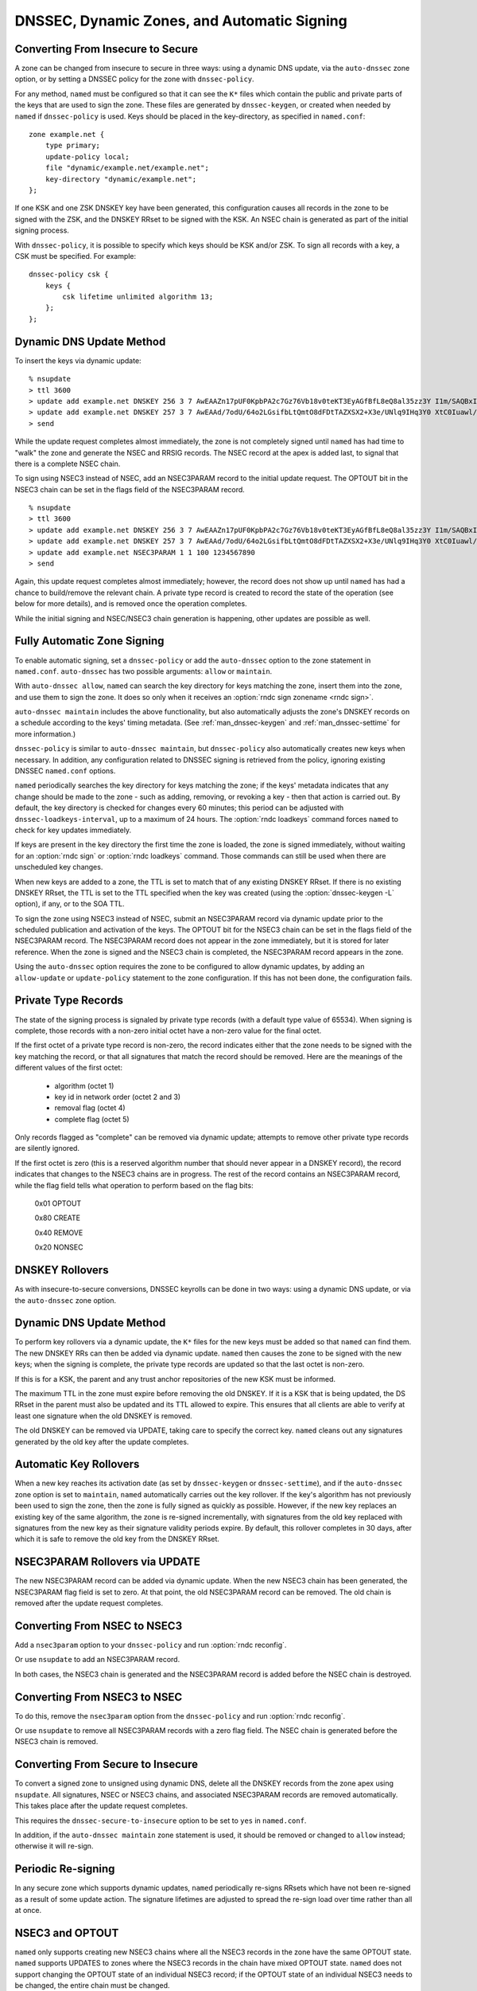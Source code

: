 .. Copyright (C) Internet Systems Consortium, Inc. ("ISC")
..
.. SPDX-License-Identifier: MPL-2.0
..
.. This Source Code Form is subject to the terms of the Mozilla Public
.. License, v. 2.0.  If a copy of the MPL was not distributed with this
.. file, you can obtain one at https://mozilla.org/MPL/2.0/.
..
.. See the COPYRIGHT file distributed with this work for additional
.. information regarding copyright ownership.

.. _dnssec.dynamic.zones:

DNSSEC, Dynamic Zones, and Automatic Signing
--------------------------------------------

Converting From Insecure to Secure
~~~~~~~~~~~~~~~~~~~~~~~~~~~~~~~~~~

A zone can be changed from insecure to secure in three ways: using a
dynamic DNS update, via the ``auto-dnssec`` zone option, or by setting a
DNSSEC policy for the zone with ``dnssec-policy``.

For any method, ``named`` must be configured so that it can see
the ``K*`` files which contain the public and private parts of the keys
that are used to sign the zone. These files are generated
by ``dnssec-keygen``, or created when needed by ``named`` if
``dnssec-policy`` is used. Keys should be placed in the
key-directory, as specified in ``named.conf``:

::

       zone example.net {
           type primary;
           update-policy local;
           file "dynamic/example.net/example.net";
           key-directory "dynamic/example.net";
       };

If one KSK and one ZSK DNSKEY key have been generated, this
configuration causes all records in the zone to be signed with the
ZSK, and the DNSKEY RRset to be signed with the KSK. An NSEC
chain is generated as part of the initial signing process.

With ``dnssec-policy``, it is possible to specify which keys should be
KSK and/or ZSK. To sign all records with a key, a CSK must be specified.
For example:

::

        dnssec-policy csk {
	    keys {
                csk lifetime unlimited algorithm 13;
            };
	};

Dynamic DNS Update Method
~~~~~~~~~~~~~~~~~~~~~~~~~

To insert the keys via dynamic update:

::

       % nsupdate
       > ttl 3600
       > update add example.net DNSKEY 256 3 7 AwEAAZn17pUF0KpbPA2c7Gz76Vb18v0teKT3EyAGfBfL8eQ8al35zz3Y I1m/SAQBxIqMfLtIwqWPdgthsu36azGQAX8=
       > update add example.net DNSKEY 257 3 7 AwEAAd/7odU/64o2LGsifbLtQmtO8dFDtTAZXSX2+X3e/UNlq9IHq3Y0 XtC0Iuawl/qkaKVxXe2lo8Ct+dM6UehyCqk=
       > send

While the update request completes almost immediately, the zone is
not completely signed until ``named`` has had time to "walk" the zone
and generate the NSEC and RRSIG records. The NSEC record at the apex
is added last, to signal that there is a complete NSEC chain.

To sign using NSEC3 instead of NSEC, add an
NSEC3PARAM record to the initial update request. The OPTOUT bit in the NSEC3
chain can be set in the flags field of the
NSEC3PARAM record.

::

       % nsupdate
       > ttl 3600
       > update add example.net DNSKEY 256 3 7 AwEAAZn17pUF0KpbPA2c7Gz76Vb18v0teKT3EyAGfBfL8eQ8al35zz3Y I1m/SAQBxIqMfLtIwqWPdgthsu36azGQAX8=
       > update add example.net DNSKEY 257 3 7 AwEAAd/7odU/64o2LGsifbLtQmtO8dFDtTAZXSX2+X3e/UNlq9IHq3Y0 XtC0Iuawl/qkaKVxXe2lo8Ct+dM6UehyCqk=
       > update add example.net NSEC3PARAM 1 1 100 1234567890
       > send

Again, this update request completes almost immediately; however,
the record does not show up until ``named`` has had a chance to
build/remove the relevant chain. A private type record is created
to record the state of the operation (see below for more details), and
is removed once the operation completes.

While the initial signing and NSEC/NSEC3 chain generation is happening,
other updates are possible as well.

Fully Automatic Zone Signing
~~~~~~~~~~~~~~~~~~~~~~~~~~~~

To enable automatic signing, set a ``dnssec-policy`` or add the
``auto-dnssec`` option to the zone statement in ``named.conf``.
``auto-dnssec`` has two possible arguments: ``allow`` or ``maintain``.

With ``auto-dnssec allow``, ``named`` can search the key directory for
keys matching the zone, insert them into the zone, and use them to sign
the zone. It does so only when it receives an
:option:`rndc sign zonename <rndc sign>`.

``auto-dnssec maintain`` includes the above functionality, but also
automatically adjusts the zone's DNSKEY records on a schedule according to
the keys' timing metadata. (See :ref:`man_dnssec-keygen` and
:ref:`man_dnssec-settime` for more information.)

``dnssec-policy`` is similar to ``auto-dnssec maintain``, but
``dnssec-policy`` also automatically creates new keys when necessary. In
addition, any configuration related to DNSSEC signing is retrieved from the
policy, ignoring existing DNSSEC ``named.conf`` options.

``named`` periodically searches the key directory for keys matching
the zone; if the keys' metadata indicates that any change should be
made to the zone - such as adding, removing, or revoking a key - then that
action is carried out. By default, the key directory is checked for
changes every 60 minutes; this period can be adjusted with
``dnssec-loadkeys-interval``, up to a maximum of 24 hours. The
:option:`rndc loadkeys` command forces ``named`` to check for key updates immediately.

If keys are present in the key directory the first time the zone is
loaded, the zone is signed immediately, without waiting for an
:option:`rndc sign` or :option:`rndc loadkeys` command. Those commands can still be
used when there are unscheduled key changes.

When new keys are added to a zone, the TTL is set to match that of any
existing DNSKEY RRset. If there is no existing DNSKEY RRset, the
TTL is set to the TTL specified when the key was created (using the
:option:`dnssec-keygen -L` option), if any, or to the SOA TTL.

To sign the zone using NSEC3 instead of NSEC, submit an
NSEC3PARAM record via dynamic update prior to the scheduled publication
and activation of the keys. The OPTOUT bit for the NSEC3 chain can be set
in the flags field of the NSEC3PARAM record. The
NSEC3PARAM record does not appear in the zone immediately, but it is
stored for later reference. When the zone is signed and the NSEC3
chain is completed, the NSEC3PARAM record appears in the zone.

Using the ``auto-dnssec`` option requires the zone to be configured to
allow dynamic updates, by adding an ``allow-update`` or
``update-policy`` statement to the zone configuration. If this has not
been done, the configuration fails.

Private Type Records
~~~~~~~~~~~~~~~~~~~~

The state of the signing process is signaled by private type records
(with a default type value of 65534). When signing is complete, those
records with a non-zero initial octet have a non-zero value for the final octet.

If the first octet of a private type record is non-zero, the
record indicates either that the zone needs to be signed with the key matching
the record, or that all signatures that match the record should be
removed. Here are the meanings of the different values of the first octet:

   - algorithm (octet 1)

   - key id in network order (octet 2 and 3)

   - removal flag (octet 4)
   
   - complete flag (octet 5)

Only records flagged as "complete" can be removed via dynamic update; attempts
to remove other private type records are silently ignored.

If the first octet is zero (this is a reserved algorithm number that
should never appear in a DNSKEY record), the record indicates that
changes to the NSEC3 chains are in progress. The rest of the record
contains an NSEC3PARAM record, while the flag field tells what operation to
perform based on the flag bits:

   0x01 OPTOUT

   0x80 CREATE

   0x40 REMOVE

   0x20 NONSEC

DNSKEY Rollovers
~~~~~~~~~~~~~~~~

As with insecure-to-secure conversions, DNSSEC keyrolls can be done
in two ways: using a dynamic DNS update, or via the ``auto-dnssec`` zone
option.

Dynamic DNS Update Method
~~~~~~~~~~~~~~~~~~~~~~~~~

To perform key rollovers via a dynamic update, the ``K*``
files for the new keys must be added so that ``named`` can find them.
The new DNSKEY RRs can then be added via dynamic update. ``named`` then causes the
zone to be signed with the new keys; when the signing is complete, the
private type records are updated so that the last octet is non-zero.

If this is for a KSK, the parent and any trust anchor
repositories of the new KSK must be informed.

The maximum TTL in the zone must expire before removing the
old DNSKEY. If it is a KSK that is being updated,
the DS RRset in the parent must also be updated and its TTL allowed to expire. This
ensures that all clients are able to verify at least one signature
when the old DNSKEY is removed.

The old DNSKEY can be removed via UPDATE, taking care to specify the
correct key. ``named`` cleans out any signatures generated by the
old key after the update completes.

Automatic Key Rollovers
~~~~~~~~~~~~~~~~~~~~~~~

When a new key reaches its activation date (as set by ``dnssec-keygen``
or ``dnssec-settime``), and if the ``auto-dnssec`` zone option is set to
``maintain``, ``named`` automatically carries out the key rollover.
If the key's algorithm has not previously been used to sign the zone,
then the zone is fully signed as quickly as possible. However, if
the new key replaces an existing key of the same algorithm, the
zone is re-signed incrementally, with signatures from the old key
replaced with signatures from the new key as their signature
validity periods expire. By default, this rollover completes in 30 days,
after which it is safe to remove the old key from the DNSKEY RRset.

NSEC3PARAM Rollovers via UPDATE
~~~~~~~~~~~~~~~~~~~~~~~~~~~~~~~

The new NSEC3PARAM record can be added via dynamic update. When the new NSEC3
chain has been generated, the NSEC3PARAM flag field is set to zero. At
that point, the old NSEC3PARAM record can be removed. The old chain is
removed after the update request completes.

Converting From NSEC to NSEC3
~~~~~~~~~~~~~~~~~~~~~~~~~~~~~

Add a ``nsec3param`` option to your ``dnssec-policy`` and
run :option:`rndc reconfig`.

Or use ``nsupdate`` to add an NSEC3PARAM record.

In both cases, the NSEC3 chain is generated and the NSEC3PARAM record is
added before the NSEC chain is destroyed.

Converting From NSEC3 to NSEC
~~~~~~~~~~~~~~~~~~~~~~~~~~~~~

To do this, remove the ``nsec3param`` option from the ``dnssec-policy`` and
run :option:`rndc reconfig`.

Or use ``nsupdate`` to remove all NSEC3PARAM records with a
zero flag field. The NSEC chain is generated before the NSEC3 chain
is removed.

Converting From Secure to Insecure
~~~~~~~~~~~~~~~~~~~~~~~~~~~~~~~~~~

To convert a signed zone to unsigned using dynamic DNS, delete all the
DNSKEY records from the zone apex using ``nsupdate``. All signatures,
NSEC or NSEC3 chains, and associated NSEC3PARAM records are removed
automatically. This takes place after the update request completes.

This requires the ``dnssec-secure-to-insecure`` option to be set to
``yes`` in ``named.conf``.

In addition, if the ``auto-dnssec maintain`` zone statement is used, it
should be removed or changed to ``allow`` instead; otherwise it will re-sign.

Periodic Re-signing
~~~~~~~~~~~~~~~~~~~

In any secure zone which supports dynamic updates, ``named``
periodically re-signs RRsets which have not been re-signed as a result of
some update action. The signature lifetimes are adjusted to
spread the re-sign load over time rather than all at once.

NSEC3 and OPTOUT
~~~~~~~~~~~~~~~~

``named`` only supports creating new NSEC3 chains where all the NSEC3
records in the zone have the same OPTOUT state. ``named`` supports
UPDATES to zones where the NSEC3 records in the chain have mixed OPTOUT
state. ``named`` does not support changing the OPTOUT state of an
individual NSEC3 record; if the
OPTOUT state of an individual NSEC3 needs to be changed, the entire chain must be changed.
